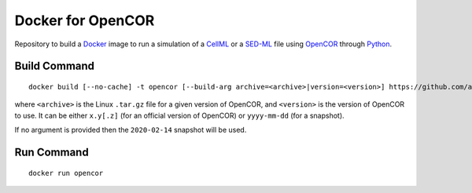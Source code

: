 Docker for OpenCOR
==================

Repository to build a `Docker <https://docker.com/>`_ image to run a simulation of a `CellML <https://www.cellml.org/>`_ or a `SED-ML <https://sed-ml.org/>`_ file using `OpenCOR <https://opencor.ws/>`_ through `Python <https://python.org/>`_.

Build Command
-------------

::

  docker build [--no-cache] -t opencor [--build-arg archive=<archive>|version=<version>] https://github.com/agarny/opencor_docker.git

where ``<archive>`` is the Linux ``.tar.gz`` file for a given version of OpenCOR, and ``<version>`` is the version of OpenCOR to use.
It can be either ``x.y[.z]`` (for an official version of OpenCOR) or ``yyyy-mm-dd`` (for a snapshot).

If no argument is provided then the ``2020-02-14`` snapshot will be used.

Run Command
-----------

::

  docker run opencor
